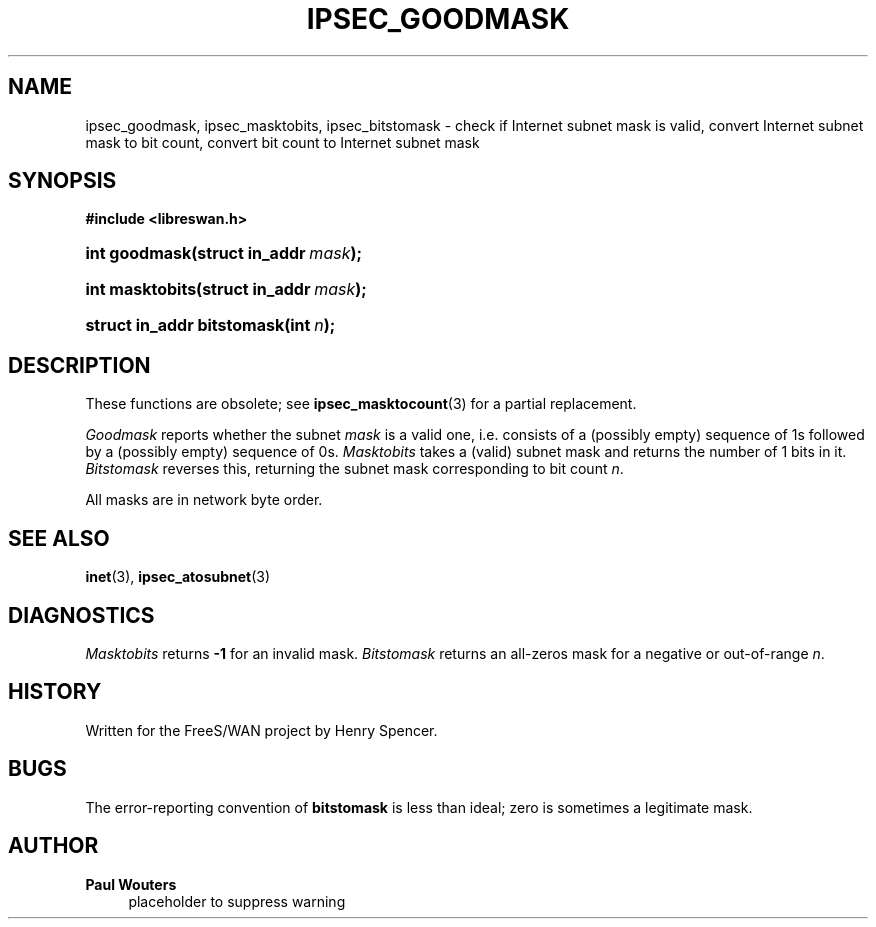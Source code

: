 '\" t
.\"     Title: IPSEC_GOODMASK
.\"    Author: Paul Wouters
.\" Generator: DocBook XSL Stylesheets v1.77.1 <http://docbook.sf.net/>
.\"      Date: 12/16/2012
.\"    Manual: Executable programs
.\"    Source: libreswan
.\"  Language: English
.\"
.TH "IPSEC_GOODMASK" "3" "12/16/2012" "libreswan" "Executable programs"
.\" -----------------------------------------------------------------
.\" * Define some portability stuff
.\" -----------------------------------------------------------------
.\" ~~~~~~~~~~~~~~~~~~~~~~~~~~~~~~~~~~~~~~~~~~~~~~~~~~~~~~~~~~~~~~~~~
.\" http://bugs.debian.org/507673
.\" http://lists.gnu.org/archive/html/groff/2009-02/msg00013.html
.\" ~~~~~~~~~~~~~~~~~~~~~~~~~~~~~~~~~~~~~~~~~~~~~~~~~~~~~~~~~~~~~~~~~
.ie \n(.g .ds Aq \(aq
.el       .ds Aq '
.\" -----------------------------------------------------------------
.\" * set default formatting
.\" -----------------------------------------------------------------
.\" disable hyphenation
.nh
.\" disable justification (adjust text to left margin only)
.ad l
.\" -----------------------------------------------------------------
.\" * MAIN CONTENT STARTS HERE *
.\" -----------------------------------------------------------------
.SH "NAME"
ipsec_goodmask, ipsec_masktobits, ipsec_bitstomask \- check if Internet subnet mask is valid, convert Internet subnet mask to bit count, convert bit count to Internet subnet mask
.SH "SYNOPSIS"
.sp
.ft B
.nf
#include <libreswan\&.h>

.fi
.ft
.HP \w'int\ goodmask('u
.BI "int goodmask(struct\ in_addr\ " "mask" ");"
.HP \w'int\ masktobits('u
.BI "int masktobits(struct\ in_addr\ " "mask" ");"
.HP \w'struct\ in_addr\ bitstomask('u
.BI "struct in_addr bitstomask(int\ " "n" ");"
.SH "DESCRIPTION"
.PP
These functions are obsolete; see
\fBipsec_masktocount\fR(3)
for a partial replacement\&.
.PP
\fIGoodmask\fR
reports whether the subnet
\fImask\fR
is a valid one, i\&.e\&. consists of a (possibly empty) sequence of
1s followed by a (possibly empty) sequence of
0s\&.
\fIMasktobits\fR
takes a (valid) subnet mask and returns the number of
1
bits in it\&.
\fIBitstomask\fR
reverses this, returning the subnet mask corresponding to bit count
\fIn\fR\&.
.PP
All masks are in network byte order\&.
.SH "SEE ALSO"
.PP
\fBinet\fR(3),
\fBipsec_atosubnet\fR(3)
.SH "DIAGNOSTICS"
.PP
\fIMasktobits\fR
returns
\fB\-1\fR
for an invalid mask\&.
\fIBitstomask\fR
returns an all\-zeros mask for a negative or out\-of\-range
\fIn\fR\&.
.SH "HISTORY"
.PP
Written for the FreeS/WAN project by Henry Spencer\&.
.SH "BUGS"
.PP
The error\-reporting convention of
\fBbitstomask\fR
is less than ideal; zero is sometimes a legitimate mask\&.
.SH "AUTHOR"
.PP
\fBPaul Wouters\fR
.RS 4
placeholder to suppress warning
.RE
